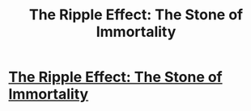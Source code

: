 #+TITLE: The Ripple Effect: The Stone of Immortality

* [[https://www.fanfiction.net/s/10145902/1/The-Ripple-Effect-The-Stone-of-Immortality][The Ripple Effect: The Stone of Immortality]]
:PROPERTIES:
:Score: 1
:DateUnix: 1492468972.0
:DateShort: 2017-Apr-18
:FlairText: Self-Promotion
:END:
